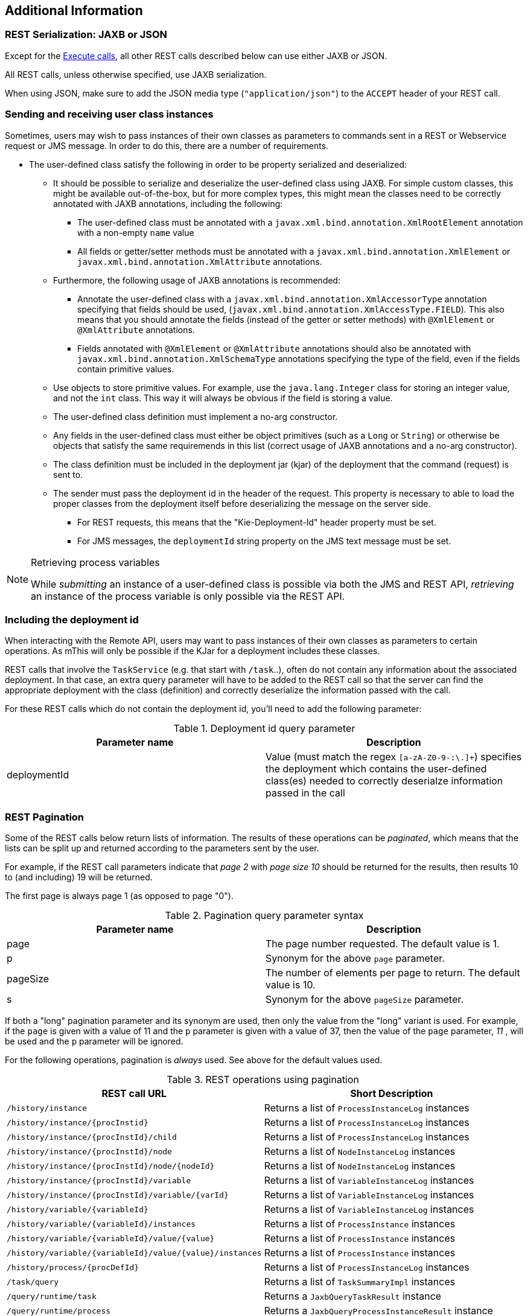 :icons:

[[remote.additional]]
== Additional Information 

=== REST Serialization: JAXB or JSON

Except for the <<remote.rest.execute,Execute calls>>, all other REST calls described
below can use either JAXB or JSON.

All REST calls, unless otherwise specified, use JAXB serialization.

When using JSON, make sure to add the JSON media type (`"application/json"`) to the
`ACCEPT` header of your REST call.


[[remote.serialization.user.classes]]
=== Sending and receiving user class instances

Sometimes, users may wish to pass instances of their own classes as parameters to
commands sent in a REST or Webservice request or JMS message. In order to do this, there are a 
number of requirements.

* The user-defined class satisfy the following in order to be property serialized
  and deserialized:
** It should be possible to serialize and deserialize the user-defined class using JAXB.  For 
   simple custom classes, this might be available out-of-the-box, but for more complex types, this 
   might mean the classes need to be correctly annotated with JAXB annotations, including the 
   following: 
*** The user-defined class must be annotated with a `javax.xml.bind.annotation.XmlRootElement`
    annotation with a non-empty `name` value
*** All fields or getter/setter methods must be annotated with a
    `javax.xml.bind.annotation.XmlElement` or `javax.xml.bind.annotation.XmlAttribute` annotations.
** Furthermore, the following usage of JAXB annotations is recommended:
*** Annotate the user-defined class with a `javax.xml.bind.annotation.XmlAccessorType` annotation
    specifying that fields should be used, (`javax.xml.bind.annotation.XmlAccessType.FIELD`). This
    also means that you should annotate the fields (instead of the getter or setter methods)
    with `@XmlElement` or `@XmlAttribute` annotations.
*** Fields annotated with `@XmlElement` or `@XmlAttribute` annotations should also be annotated with
    `javax.xml.bind.annotation.XmlSchemaType` annotations specifying the type of the field, even
    if the fields contain primitive values.
** Use objects to store primitive values. For example, use the `java.lang.Integer` class for
    storing an integer value, and not the `int` class. This way it will always be obvious if the
    field is storing a value.
** The user-defined class definition must implement a no-arg constructor.
** Any fields in the user-defined class must either be object primitives (such as a `Long` or
   `String`) or otherwise be objects that satisfy the same requiremends in this list (correct
   usage of JAXB annotations and a no-arg constructor).
** The class definition must be included in the deployment jar (kjar) of the deployment that the 
   command (request) is sent to.
** The sender must pass the deployment id in the header of the request. This property is necessary 
   to able to load the proper classes from the deployment itself before deserializing the message 
   on the server side. 
*** For REST requests, this means that the "Kie-Deployment-Id" header property 
    must be set.  
*** For JMS messages, the `deploymentId` string property on the JMS text message must be set. 

[NOTE]
.Retrieving process variables
===============
While _submitting_ an instance of a user-defined class is possible via both the JMS and REST API,
_retrieving_ an instance of the process variable is only possible via the REST API.
===============

=== Including the deployment id

When interacting with the Remote API, users may want to pass instances of their own classes as parameters
to certain operations. As mThis will only be possible if the KJar for a deployment includes these classes.

REST calls that involve the `TaskService` (e.g. that start with `/task`..), often do not
contain any information about the associated deployment. In that case, an extra query parameter will have to be
added to the REST call so that the server can find the appropriate deployment with the class (definition) and
correctly deserialize the information passed with the call.


For these REST calls which do not contain the deployment id, you'll need to add the following parameter:

.Deployment id query parameter
[cols="m<,m<,d<", options="header"]
|===================================================================================================
| Parameter name | Description
| deploymentId   | Value (must match the regex `[a-zA-Z0-9-:\.]+`) specifies the deployment which contains 
                   the user-defined class(es) needed to correctly deserialze information passed in the call
|===================================================================================================

=== REST Pagination

Some of the REST calls below return lists of information. The results of these operations can be
_paginated_, which means that the lists can be split up and returned according to the parameters sent by the user.

For example, if the REST call parameters indicate that _page 2_ with _page size 10_ should
be returned for the results, then results 10 to (and including) 19 will be returned.

The first page is always page 1 (as opposed to page "0").

.Pagination query parameter syntax
[cols="m<,m<,d<", options="header"]
|===================================================================================================
| Parameter name | Description
| page           | The page number requested. The default value is 1.
| p              | Synonym for the above `page` parameter.
| pageSize       | The number of elements per page to return. The default value is 10.
| s              | Synonym for the above `pageSize` parameter.
|===================================================================================================

If both a "long" pagination parameter and its synonym are used, then only the value from the "long" variant is used. For
example, if the `page` is given with a value of 11 and the `p` parameter is given with a value of 37, then the value of the
`page` parameter, _11_ , will be used and the `p` parameter will be ignored.

For the following operations, pagination is _always_ used. See above for the default values used.


.REST operations using pagination
[cols="2*d<", options="header"]
|===================================================================================================
| REST call URL                                            | Short Description
| `/history/instance`                                      | Returns a list of `ProcessInstanceLog` instances
| `/history/instance/{procInstid}`                         | Returns a list of `ProcessInstanceLog` instances
| `/history/instance/{procInstId}/child`                   | Returns a list of `ProcessInstanceLog` instances
| `/history/instance/{procInstId}/node`                    | Returns a list of `NodeInstanceLog` instances
| `/history/instance/{procInstId}/node/{nodeId}`           | Returns a list of `NodeInstanceLog` instances
| `/history/instance/{procInstId}/variable`                | Returns a list of `VariableInstanceLog` instances
| `/history/instance/{procInstId}/variable/{varId}`        | Returns a list of `VariableInstanceLog` instances
| `/history/variable/{variableId}`                         | Returns a list of `VariableInstanceLog` instances
| `/history/variable/{variableId}/instances`               | Returns a list of `ProcessInstance` instances
| `/history/variable/{variableId}/value/{value}`           | Returns a list of `ProcessInstance` instances
| `/history/variable/{variableId}/value/{value}/instances` | Returns a list of `ProcessInstance` instances
| `/history/process/{procDefId}`                           | Returns a list of `ProcessInstanceLog` instances
| `/task/query`                                            | Returns a list of `TaskSummaryImpl` instances
| `/query/runtime/task`                                    | Returns a `JaxbQueryTaskResult` instance
| `/query/runtime/process`                                 | Returns a `JaxbQueryProcessInstanceResult` instance
|===================================================================================================

=== REST Map query parameters

If you're triggering an operation with a REST API call that would normally (e.g. when interacting the same operation on a
local `KieSession` or `TaskService` instance) take an instance of a `java.util.Map` as one of its parameters,
you can submit key-value pairs to the operation to simulate this behaviour by passing a query parameter whose name starts
with `map_`.

.Query parameter examples
====================================================================================================
If you pass the query parameter `map_kEy=vAlue` in a REST call, then the
`Map` that's passed to the actual underlying `KieSession` or `TaskService`
operation will contain this (`String, String`) key value pair: `"kEy" => "vAlue"`.
You could pass this parameter like so: 

[source]
----------------------------------------------------------------------------------------------------
http://localhost:8080/kie-wb/rest/runtime/myproject/process/wonka.factory.loompa.hire/start?map_kEy=vAlue
----------------------------------------------------------------------------------------------------

Map query parameters also use the object query parameter syntax described
below, so the following query parameter, `map_total=5000` will be translated
into a key-value pair in a map where the key is the String "total" and the
value is a Long with the value of 5000. For example: 

[source]
----------------------------------------------------------------------------------------------------
http://localhost:8080/kie-wb/rest/runtime/myproject/process/wonka.factory.oompa.chocolate/start?map_total=5000`
----------------------------------------------------------------------------------------------------

====================================================================================================

The following operations take query map parameters:

- `/runtime/{deploymentId}/process/{processDefId}/start`
- `/runtime/{deploymentId}/workitem/{processItemId}/complete`
- `/runtime/{deploymentId}/withvars/process/{processDefId}/start`
- `/task/{taskId}/complete`
- `/task/{taskId}/fail`

=== REST Number query parameters

While REST calls obviously only take strings as query parameters, using the following
notation for query parameters will mean that the string is translated into a different type
of object when the value of the string is used in the actual operation:

.Number query parameter syntax
[cols="m<,m<,d<", options="header"]
|=======================================
| Regex syntax   | Type
| \d+            | Long
| \d+i           | Integer
| \d+l           | Long
|=======================================

=== Runtime strategies

The remote API calls allow access to the underlying deployments, regardless of whether these 
deployments use the `Singleton`, `Per-Process-Instance` or `Per-Request` strategies.

While there's enough information in the URL in order to access deployments that use the
`Singleton` , or `Per-Request` strategies, that's not always the case with the
`Per-Process-Instance` runtimes because the remote API operation will need the process instance id 
in order to identify the deployment.

Therefore, for REST calls for which the URL does not contain the process instance id, you'll need 
to add the following parameter:

.Per-Process-Instance runtime query parameter
[cols="m<,m<,d<", options="header"]
|===================================================================================================
| Parameter name       | Description
| `runtimeProcInstId`  | Value (must match the regex `[0-9]+`) specifies the process instance id
                       that identifies the underlying `Per-Process-Instance` deployment +
                       Will have no effect if the underlying deployment uses the `Singleton`
                       or `Per-Request` strategy
|===================================================================================================


